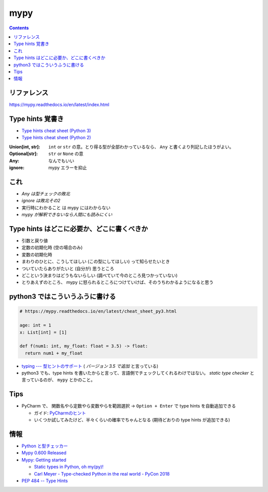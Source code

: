 .. article::
   :date: 2018-11-17
   :title: mypy
   :category: test
   :tags:
   :canonical_url: /python-test/mypy/
   :draft: false


====
mypy
====


.. raw:: html

  <details>
    <summary>目次</summary>

.. contents::

.. raw:: html

  </details>


リファレンス
------------
https://mypy.readthedocs.io/en/latest/index.html


Type hints 覚書き
-----------------
- `Type hints cheat sheet (Python 3) <https://mypy.readthedocs.io/en/latest/cheat_sheet_py3.html>`_
- `Type hints cheat sheet (Python 2) <https://mypy.readthedocs.io/en/latest/cheat_sheet.html>`_

:Union[int, str]: ``int`` or ``str`` の意。とり得る型が全部わかっているなら、 ``Any`` と書くより列記したほうがよい。
:Optional[str]: ``str`` or ``None`` の意
:Any: なんでもいい
:ignore: mypy エラーを抑止


これ
----
- `Any は型チェックの敗北`
- `ignore は敗北その2`
- ``実行時にわかること`` は mypy にはわからない
- `mypy が解釈できないなら人間にも読みにくい`


Type hints はどこに必要か、どこに書くべきか
-------------------------------------------
- 引数と戻り値
- 定数の初期化時 (空の場合のみ)
- 変数の初期化時
- まわりのひとに、こうしてほしい (この型にしてほしい) って知らせたいとき
- ついていたらありがたいと (自分が) 思うところ
- どこという決まりはどうもないらしい (調べていて今のところ見つかっていない)
- とりあえずのところ、 mypy に怒られるところにつけていけば、そのうちわかるようになると思う


python3 ではこういうふうに書ける
--------------------------------

.. code-block:: python

  # https://mypy.readthedocs.io/en/latest/cheat_sheet_py3.html

  age: int = 1
  x: List[int] = [1]

  def f(num1: int, my_float: float = 3.5) -> float:
    return num1 + my_float


- `typing --- 型ヒントのサポート <https://docs.python.org/ja/3/library/typing.html>`_ ( `バージョン 3.5 で追加` と言っている)
- python3 でも、type hints を書いたからと言って、言語側でチェックしてくれるわけではない。 `static type checker` と言っているのが、 ``mypy`` とかのこと。


Tips
-----
- PyCharm で、 ``関数名やら定数やら変数やらを範囲選択`` -> ``Option + Enter`` で type hints を自動追加できる

  - ガイド: `PyCharmのヒント <https://pleiades.io/help/pycharm/type-hinting-in-product.html>`_
  - いくつか試してみたけど、半々くらいの確率でちゃんとなる (期待どおりの type hints が追加できる)


情報
----
- `Python と型チェッカー <https://www.slideshare.net/t2y/python-typechecker-20180519>`_
- `Mypy 0.600 Released <http://mypy-lang.blogspot.com/2018/05/>`_
- `Mypy: Getting started <https://mypy.readthedocs.io/en/latest/getting_started.html>`_

  - `Static types in Python, oh my(py)! <https://blog.zulip.org/2016/10/13/static-types-in-python-oh-mypy/>`_
  - `Carl Meyer - Type-checked Python in the real world - PyCon 2018 <https://www.youtube.com/watch?v=pMgmKJyWKn8>`_

- `PEP 484 -- Type Hints <https://www.python.org/dev/peps/pep-0484/>`_
